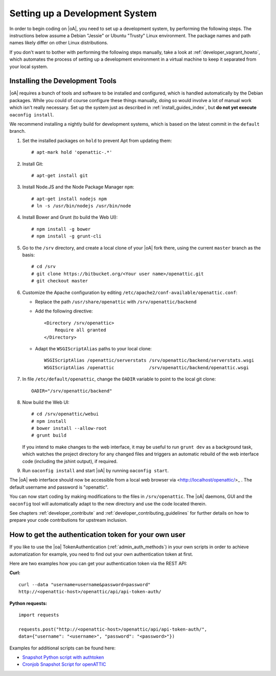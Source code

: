 .. _developer_setup_howto:

Setting up a Development System
===============================

In order to begin coding on |oA|, you need to set up a development system, by
performing the following steps. The instructions below assume a Debian
"Jessie" or Ubuntu "Trusty" Linux environment. The package names and path
names likely differ on other Linux distributions.

If you don't want to bother with performing the following steps manually,
take a look at :ref:`developer_vagrant_howto`, which automates the process
of setting up a development environment in a virtual machine to keep it
separated from your local system.

Installing the Development Tools
--------------------------------

|oA| requires a bunch of tools and software to be installed and configured,
which is handled automatically by the Debian packages. While you could of
course configure these things manually, doing so would involve a lot of manual
work which isn't really necessary. Set up the system just as described in
:ref:`install_guides_index`, but **do not yet execute** ``oaconfig install``.

We recommend installing a nightly build for development systems, which is
based on the latest commit in the ``default`` branch.

#.  Set the installed packages on ``hold`` to prevent Apt from updating them::

      # apt-mark hold 'openattic-.*'

#.  Install Git::

      # apt-get install git

#.  Install Node.JS and the Node Package Manager ``npm``::

      # apt-get install nodejs npm
      # ln -s /usr/bin/nodejs /usr/bin/node

#.  Install Bower and Grunt (to build the Web UI)::

      # npm install -g bower
      # npm install -g grunt-cli

#.  Go to the ``/srv`` directory, and create a local clone of your |oA| fork
    there, using the current ``master`` branch as the basis::

      # cd /srv
      # git clone https://bitbucket.org/<Your user name>/openattic.git
      # git checkout master

#.  Customize the Apache configuration by editing
    ``/etc/apache2/conf-available/openattic.conf``:

    * Replace the path ``/usr/share/openattic`` with ``/srv/openattic/backend``

    * Add the following directive::

        <Directory /srv/openattic>
            Require all granted
        </Directory>

    * Adapt the ``WSGIScriptAlias`` paths to your local clone::

        WSGIScriptAlias /openattic/serverstats /srv/openattic/backend/serverstats.wsgi
        WSGIScriptAlias /openattic             /srv/openattic/backend/openattic.wsgi

#.  In file ``/etc/default/openattic``, change the ``OADIR`` variable to point
    to the local git clone::

      OADIR="/srv/openattic/backend"

#.  Now build the Web UI::

      # cd /srv/openattic/webui
      # npm install
      # bower install --allow-root
      # grunt build

    If you intend to make changes to the web interface, it may be useful to
    run ``grunt dev`` as a background task, which watches the project
    directory for any changed files and triggers an automatic rebuild of the
    web interface code (including the jshint output), if required.

#.  Run ``oaconfig install`` and start |oA| by running ``oaconfig start``.

The |oA| web interface should now be accessible from a local web browser via
<http://localhost/openattic/>_ . The default username and password is
"openattic".

You can now start coding by making modifications to the files in
``/srv/openattic``. The |oA| daemons, GUI and the ``oaconfig`` tool will
automatically adapt to the new directory and use the code located therein.

See chapters :ref:`developer_contribute` and
:ref:`developer_contributing_guidelines` for further details on how to prepare
your code contributions for upstream inclusion.

How to get the authentication token for your own user
-----------------------------------------------------

If you like to use the |oa| TokenAuthentication (:ref:`admin_auth_methods`)
in your own scripts in order to achieve automatization for example, you need
to find out your own authentication token at first.

Here are two examples how you can get your authentication token via the REST
API:

**Curl:**
::

    curl --data "username=username&password=password"
    http://<openattic-host>/openattic/api/api-token-auth/

**Python requests:**
::

    import requests

    requests.post("http://<openattic-host>/openattic/api/api-token-auth/",
    data={"username": "<username>", "password": "<password>"})

Examples for additional scripts can be found here:

* `Snapshot Python script with authtoken <http://blog.openattic.org/posts/snapshot-python-script-with-authtoken/>`_
* `Cronjob Snapshot Script for openATTIC <http://blog.openattic.org/posts/cron-snapshot-script-for-openattic/>`_
